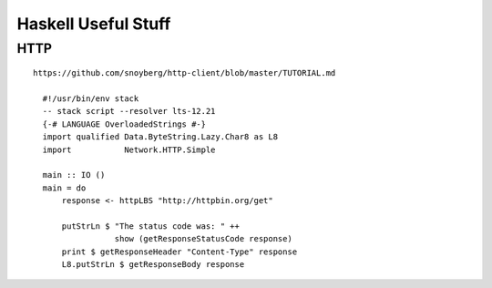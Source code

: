 Haskell Useful Stuff
====================

HTTP
----
::

  https://github.com/snoyberg/http-client/blob/master/TUTORIAL.md

    #!/usr/bin/env stack
    -- stack script --resolver lts-12.21
    {-# LANGUAGE OverloadedStrings #-}
    import qualified Data.ByteString.Lazy.Char8 as L8
    import           Network.HTTP.Simple

    main :: IO ()
    main = do
        response <- httpLBS "http://httpbin.org/get"

        putStrLn $ "The status code was: " ++
                   show (getResponseStatusCode response)
        print $ getResponseHeader "Content-Type" response
        L8.putStrLn $ getResponseBody response
